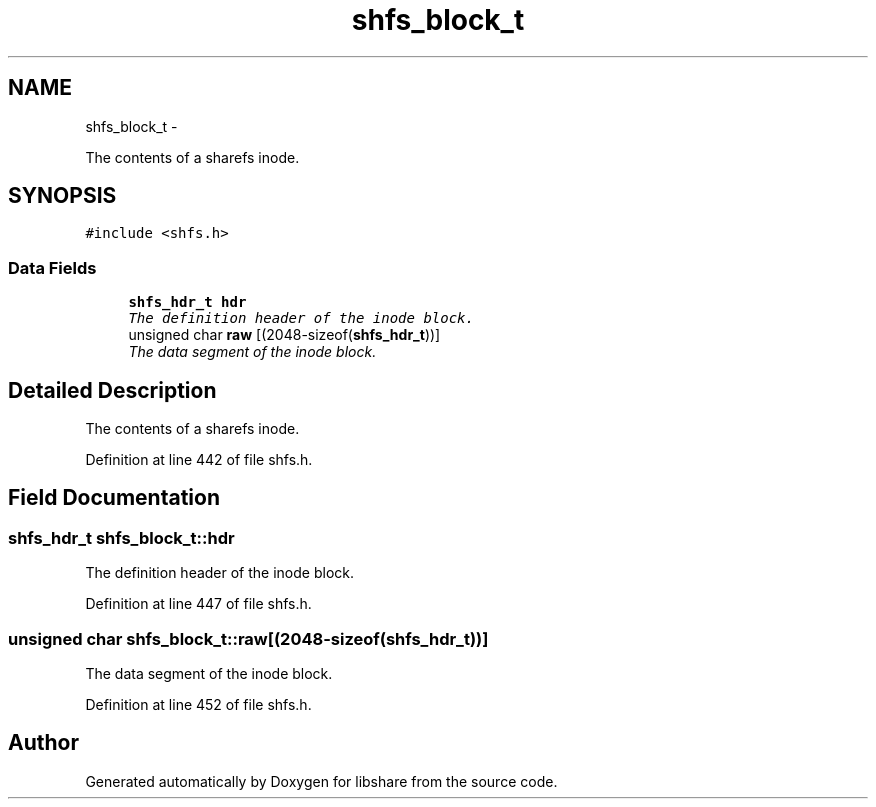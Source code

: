 .TH "shfs_block_t" 3 "13 Dec 2014" "Version 2.17" "libshare" \" -*- nroff -*-
.ad l
.nh
.SH NAME
shfs_block_t \- 
.PP
The contents of a sharefs inode.  

.SH SYNOPSIS
.br
.PP
.PP
\fC#include <shfs.h>\fP
.SS "Data Fields"

.in +1c
.ti -1c
.RI "\fBshfs_hdr_t\fP \fBhdr\fP"
.br
.RI "\fIThe definition header of the inode block. \fP"
.ti -1c
.RI "unsigned char \fBraw\fP [(2048-sizeof(\fBshfs_hdr_t\fP))]"
.br
.RI "\fIThe data segment of the inode block. \fP"
.in -1c
.SH "Detailed Description"
.PP 
The contents of a sharefs inode. 
.PP
Definition at line 442 of file shfs.h.
.SH "Field Documentation"
.PP 
.SS "\fBshfs_hdr_t\fP \fBshfs_block_t::hdr\fP"
.PP
The definition header of the inode block. 
.PP
Definition at line 447 of file shfs.h.
.SS "unsigned char \fBshfs_block_t::raw\fP[(2048-sizeof(\fBshfs_hdr_t\fP))]"
.PP
The data segment of the inode block. 
.PP
Definition at line 452 of file shfs.h.

.SH "Author"
.PP 
Generated automatically by Doxygen for libshare from the source code.
